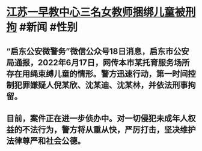 * [[https://news.cctv.com/2022/06/18/ARTIdkxCSTBAIosh3QbDNASD220618.shtml][江苏一早教中心三名女教师捆绑儿童被刑拘]] #新闻 #性别
** “启东公安微警务”微信公众号18日消息，启东市公安局通报，2022年6月17日，网传本市某托育服务场所存在用绳束缚儿童的情形。警方迅速行动，第一时间控制犯罪嫌疑人倪某欣、沈某迪、沈某林，并依法刑事拘留。
** 目前，案件正在进一步侦办中。对一切侵犯未成年人权益的不法行为，警方将从重从快，严厉打击，坚决维护法律尊严和社会公德。